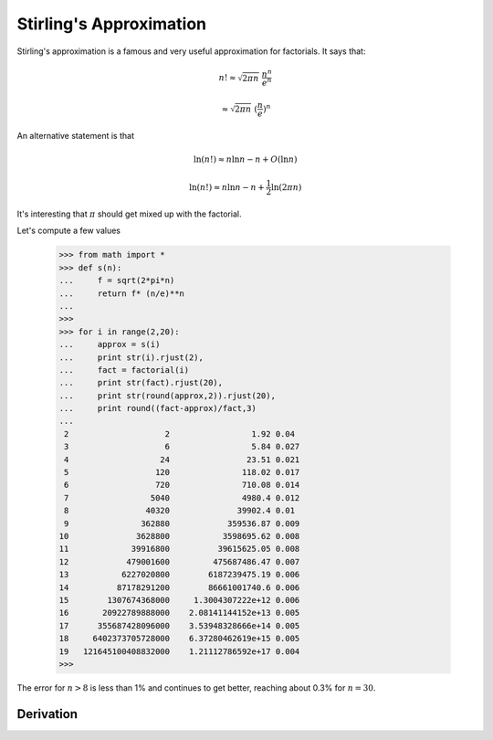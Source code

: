 .. _stirling:

########################
Stirling's Approximation
########################

Stirling's approximation is a famous and very useful approximation for factorials.  It says that:

.. math::

    n! \approx \sqrt{2 \pi n} \ \frac{n^n}{e^n}
    
    \approx \sqrt{2 \pi n} \ (\frac{n}{e})^n
    
An alternative statement is that 

.. math::

    \ln (n!) \approx n \ln n - n + O(\ln n)
    
    \ln (n!) \approx n \ln n - n + \frac{1}{2} \ln (2 \pi n)


It's interesting that :math:`\pi` should get mixed up with the factorial.

Let's compute a few values

    >>> from math import *
    >>> def s(n):
    ...     f = sqrt(2*pi*n)
    ...     return f* (n/e)**n
    ... 
    >>>
    >>> for i in range(2,20):
    ...     approx = s(i)
    ...     print str(i).rjust(2),
    ...     fact = factorial(i)
    ...     print str(fact).rjust(20),
    ...     print str(round(approx,2)).rjust(20),
    ...     print round((fact-approx)/fact,3)
    ... 
     2                    2                 1.92 0.04
     3                    6                 5.84 0.027
     4                   24                23.51 0.021
     5                  120               118.02 0.017
     6                  720               710.08 0.014
     7                 5040               4980.4 0.012
     8                40320              39902.4 0.01
     9               362880            359536.87 0.009
    10              3628800           3598695.62 0.008
    11             39916800          39615625.05 0.008
    12            479001600         475687486.47 0.007
    13           6227020800        6187239475.19 0.006
    14          87178291200        86661001740.6 0.006
    15        1307674368000     1.3004307222e+12 0.006
    16       20922789888000    2.08141144152e+13 0.005
    17      355687428096000    3.53948328666e+14 0.005
    18     6402373705728000    6.37280462619e+15 0.005
    19   121645100408832000    1.21112786592e+17 0.004
    >>> 
    
The error for :math:`n > 8` is less than 1% and continues to get better, reaching about 0.3% for :math:`n=30`.\

==========
Derivation
==========

